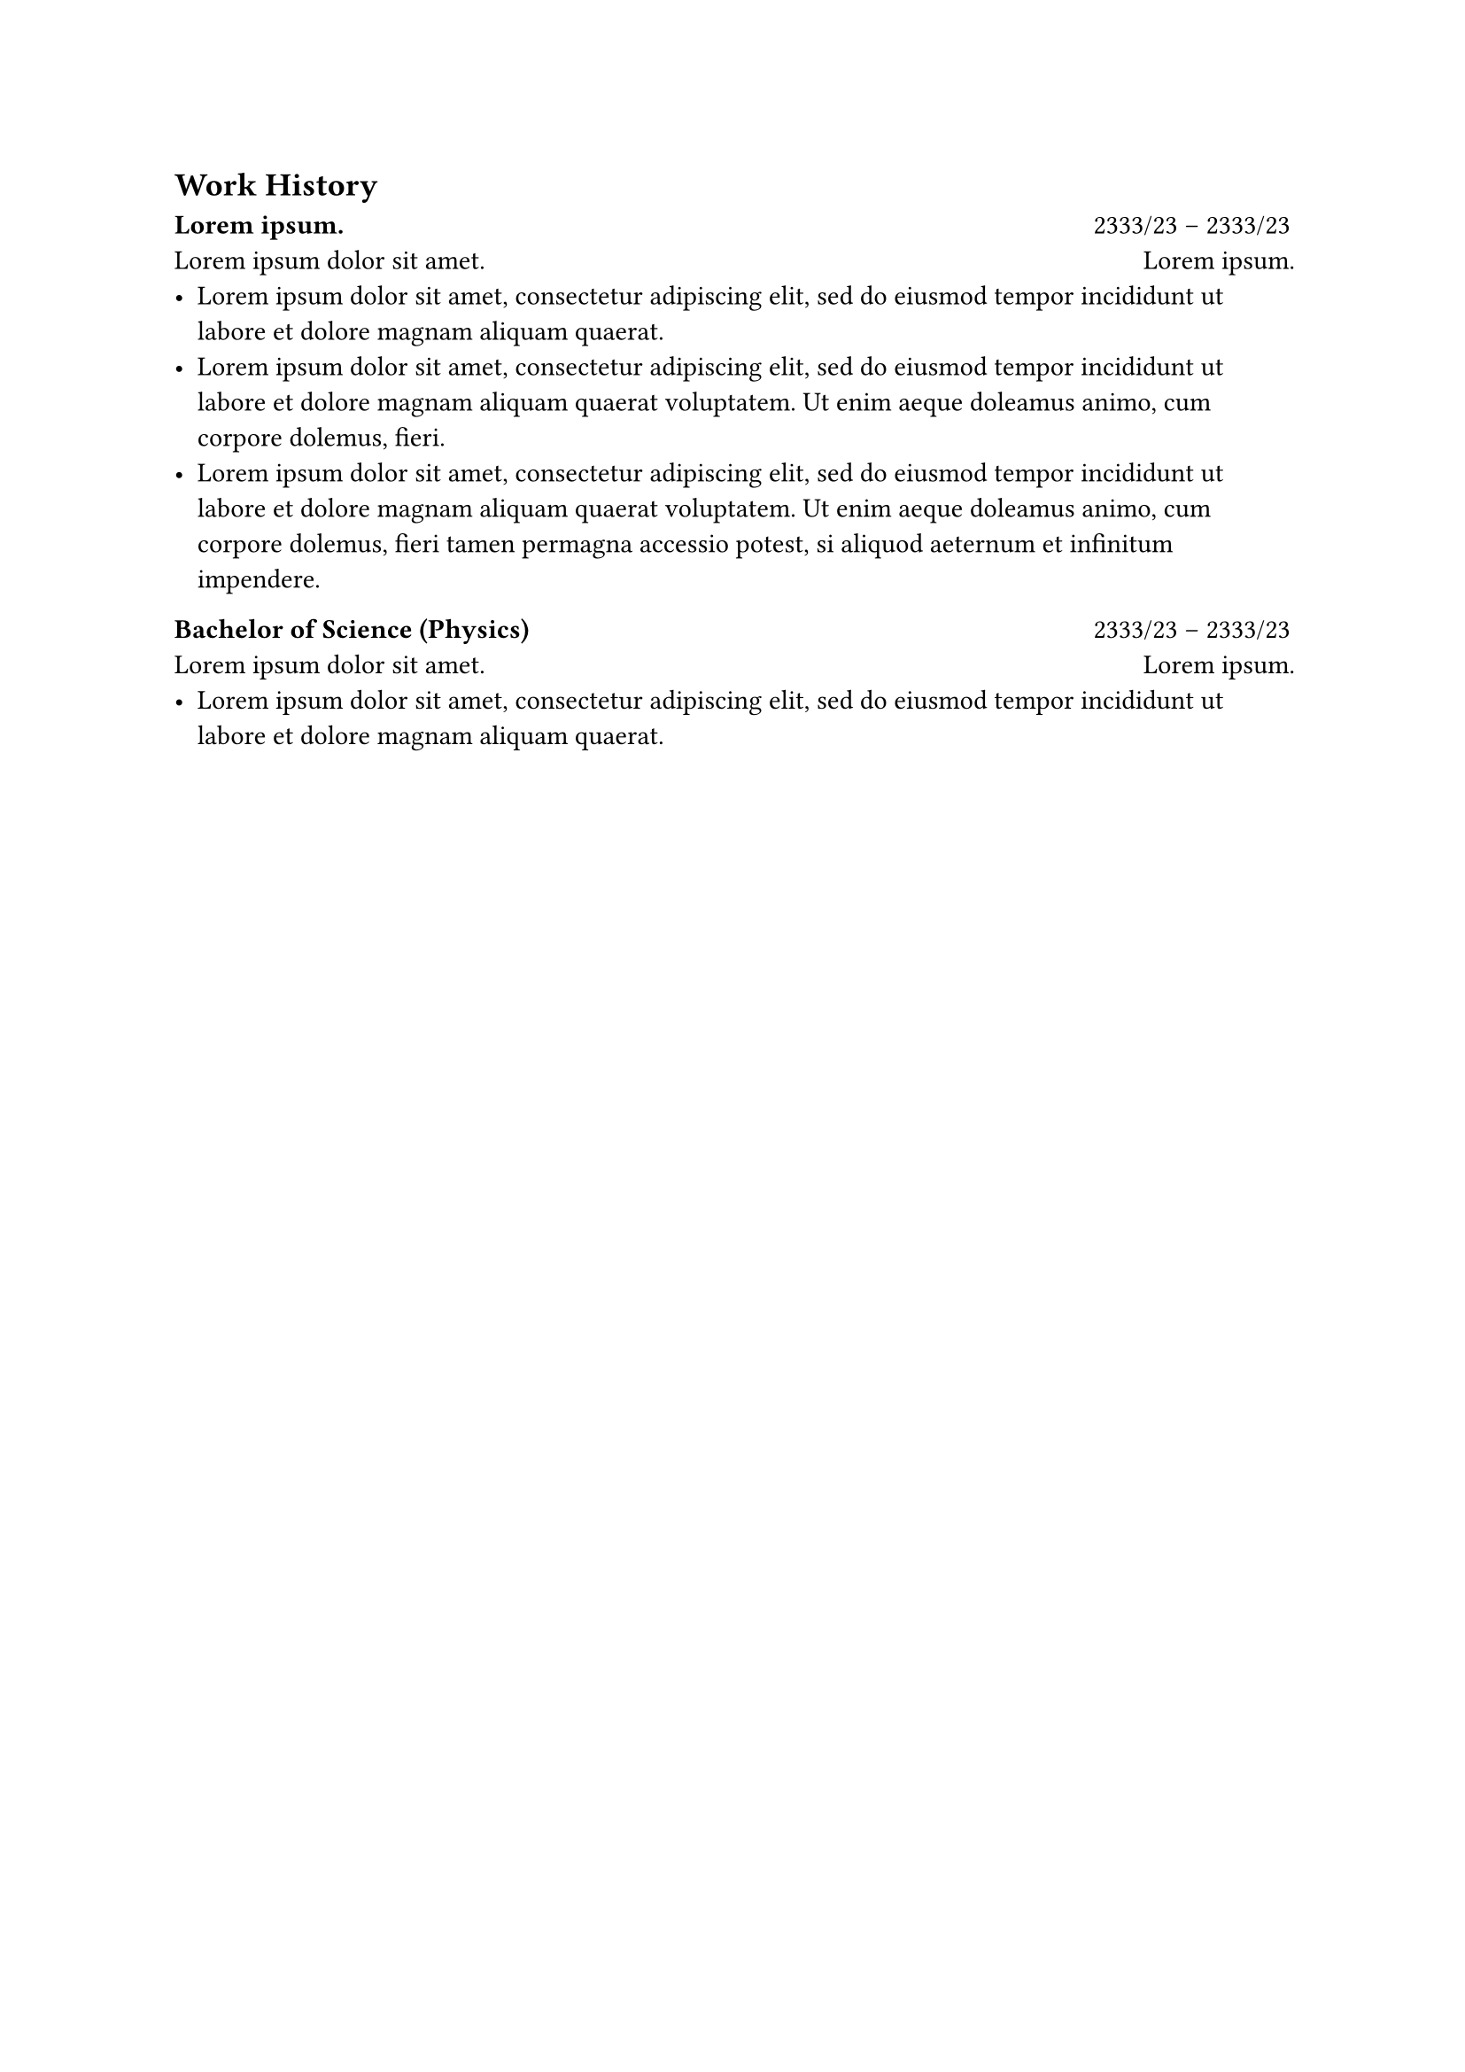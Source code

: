 == Work History

*#lorem(2)* #h(1fr) 2333/23 -- 2333/23 \
#lorem(5) #h(1fr) #lorem(2) \
- #lorem(20)
- #lorem(30)
- #lorem(40)

*Bachelor of Science (Physics)* #h(1fr) 2333/23 -- 2333/23 \
#lorem(5) #h(1fr) #lorem(2) \
- #lorem(20)

